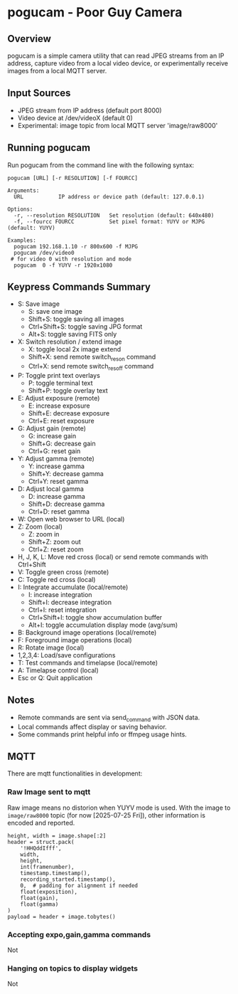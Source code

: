 
* pogucam - Poor Guy Camera

** Overview
pogucam is a simple camera utility that can read JPEG streams from an IP address, capture video from a local video device, or experimentally receive images from a local MQTT server.

** Input Sources
- JPEG stream from IP address (default port 8000)
- Video device at /dev/videoX (default 0)
- Experimental: image topic from local MQTT server 'image/raw8000'

** Running pogucam

Run pogucam from the command line with the following syntax:

#+BEGIN_EXAMPLE
pogucam [URL] [-r RESOLUTION] [-f FOURCC]

Arguments:
  URL           IP address or device path (default: 127.0.0.1)

Options:
  -r, --resolution RESOLUTION   Set resolution (default: 640x480)
  -f, --fourcc FOURCC           Set pixel format: YUYV or MJPG (default: YUYV)

Examples:
  pogucam 192.168.1.10 -r 800x600 -f MJPG
  pogucam /dev/video0
 # for video 0 with resolution and mode
  pogucam  0 -f YUYV -r 1920x1080
#+END_EXAMPLE

** Keypress Commands Summary

- S: Save image
  - S: save one image
  - Shift+S: toggle saving all images
  - Ctrl+Shift+S: toggle saving JPG format
  - Alt+S: toggle saving FITS only
- X: Switch resolution / extend image
  - X: toggle local 2x image extend
  - Shift+X: send remote switch_res_on command
  - Ctrl+X: send remote switch_res_off command
- P: Toggle print text overlays
  - P: toggle terminal text
  - Shift+P: toggle overlay text
- E: Adjust exposure (remote)
  - E: increase exposure
  - Shift+E: decrease exposure
  - Ctrl+E: reset exposure
- G: Adjust gain (remote)
  - G: increase gain
  - Shift+G: decrease gain
  - Ctrl+G: reset gain
- Y: Adjust gamma (remote)
  - Y: increase gamma
  - Shift+Y: decrease gamma
  - Ctrl+Y: reset gamma
- D: Adjust local gamma
  - D: increase gamma
  - Shift+D: decrease gamma
  - Ctrl+D: reset gamma
- W: Open web browser to URL (local)
- Z: Zoom (local)
  - Z: zoom in
  - Shift+Z: zoom out
  - Ctrl+Z: reset zoom
- H, J, K, L: Move red cross (local) or send remote commands with Ctrl+Shift
- V: Toggle green cross (remote)
- C: Toggle red cross (local)
- I: Integrate accumulate (local/remote)
  - I: increase integration
  - Shift+I: decrease integration
  - Ctrl+I: reset integration
  - Ctrl+Shift+I: toggle show accumulation buffer
  - Alt+I: toggle accumulation display mode (avg/sum)
- B: Background image operations (local/remote)
- F: Foreground image operations (local)
- R: Rotate image (local)
- 1,2,3,4: Load/save configurations
- T: Test commands and timelapse (local/remote)
- A: Timelapse control (local)
- Esc or Q: Quit application

** Notes
- Remote commands are sent via send_command with JSON data.
- Local commands affect display or saving behavior.
- Some commands print helpful info or ffmpeg usage hints.

** MQTT

 There are mqtt functionalities in development:

*** Raw Image sent to mqtt

 Raw image means no distorion when YUYV mode is used. With the image to =image/raw8000= topic (for now [2025-07-25 Fri]), other information is encoded and reported.

#+begin_example
    height, width = image.shape[:2]
    header = struct.pack(
        '!HHQddIfff',
        width,
        height,
        int(framenumber),
        timestamp.timestamp(),
        recording_started.timestamp(),
        0,  # padding for alignment if needed
        float(exposition),
        float(gain),
        float(gamma)
    )
    payload = header + image.tobytes()
#+end_example

*** Accepting expo,gain,gamma commands
 Not
*** Hanging on topics to display widgets
Not
